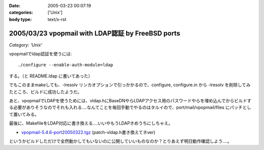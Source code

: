 :date: 2005-03-23 00:07:19
:categories: ['Unix']
:body type: text/x-rst

==================================================
2005/03/23 vpopmail with LDAP認証 by FreeBSD ports
==================================================

*Category: 'Unix'*

vpopmailでldap認証を使うには::

  ./configure --enable-auth-module=ldap

する。（と README.ldap に書いてあった）

でもこのままmakeしても、-lresolv リンカオプションで引っかかるので、configure, configure.in から -lresolv を削除してみたところ、ビルドに成功したようだ。

あと、vpopmailでLDAPを使うためには、vldap.hにBaseDNやらLDAPアクセス用のパスワードやらを埋め込んでからビルドする必要がありそうなのでそれも入れる‥‥なんてことを毎回手動でやるのはタルイので、port/mail/vpopmail/files にパッチとして置いてみる。

最後に、MakefileをLDAP対応に書き換える‥‥いいやもうLDAPきめうちにしちゃえ。

- `vpopmail-5.4.6-port20050322.tgz`_ (patch-vldap.h書き換えてネver)

というかビルドしただけで全然動かしてもいないのに公開していいものなのか？とりあえず明日動作確認しよう‥‥。

.. _`vpopmail-5.4.6-port20050322.tgz`: file/vpopmail-5.4.6-port20050322.tgz


.. :extend type: text/plain
.. :extend:
